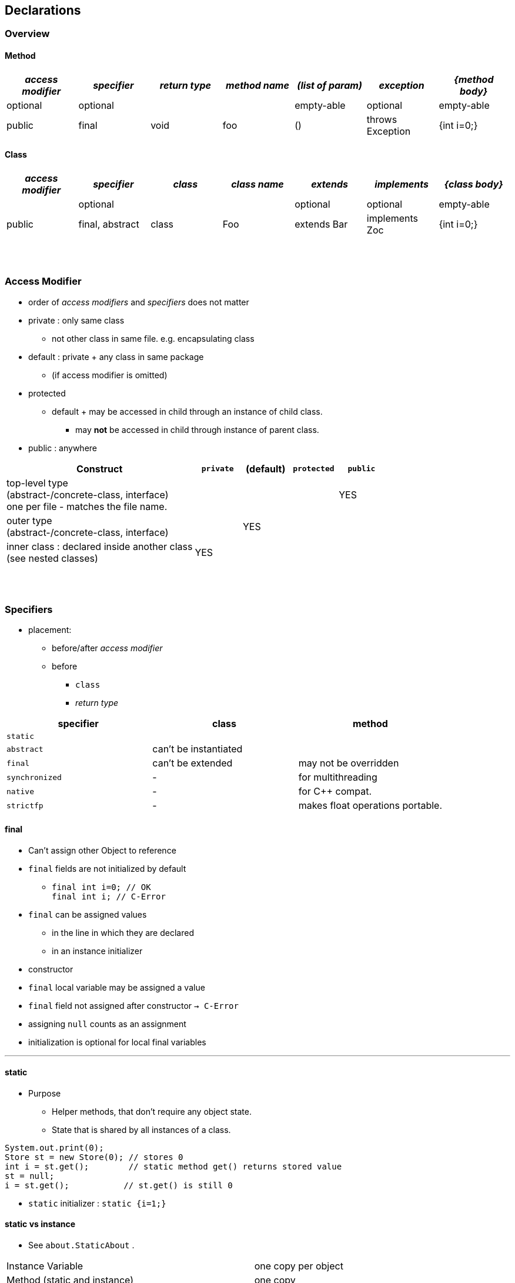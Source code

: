 == Declarations

=== Overview
==== Method

[cols="10,10,10,10,10,10,10", options="header"]
|===
|__access modifier__|__specifier__|__return type__|__method name__|__(list of param)__|__exception__|__{method body}__
|optional | optional | | | empty-able | optional | empty-able
|public | final | void | foo | () | throws Exception | {int i=0;}
|===

==== Class
[cols="10,10,10,10,10,10,10", options="header"]
|===
|__access modifier__|__specifier__| __class__ | __class name__ |__extends__|__implements__|__{class body}__
| | optional | | | optional | optional |empty-able
|public | final, abstract | class | Foo | extends Bar| implements Zoc | {int i=0;}
|===


{empty} +
{empty} +


=== Access Modifier
* order of _access modifiers_ and _specifiers_ does not matter
* private : only same class
** not other class in same file. e.g. encapsulating class
* default : private + any class in same package
** (if access modifier is omitted)
* protected
** default + may be accessed in child through an instance of child class.
*** may *not* be accessed in child through instance of parent class.
* public : anywhere

[cols="40,10,10,10,10", options="header"]
|===
|Construct | `private` | (default) | `protected` | `public`
|top-level type +
(abstract-/concrete-class, interface) +
one per file - matches the file name. | |  | | YES
|outer type +
(abstract-/concrete-class, interface)|  | YES | |
|inner class : declared inside another class +
(see nested classes) 4+^| YES
|===


{empty} +
{empty} +


=== Specifiers
* placement:
** before/after _access modifier_
** before
*** `class`
*** _return type_

[options=header]
|===
| specifier| class| method
|`static` | |
|`abstract` | can't be instantiated |
|`final` | can't be extended | may not be overridden
|`synchronized` | - | for multithreading
|`native` | - |  for C++ compat.
|`strictfp` | - |  makes float operations portable.
|===

==== final
* Can't assign other Object to reference
* `final` fields are not initialized by default
** `final int i=0;  // OK` +
`final int i;       // C-Error`
* `final` can be assigned values
** in the line in which they are declared
** in an instance initializer
* constructor
* `final` local variable may be assigned a value
* `final` field not assigned after constructor `-> C-Error`
* assigning `null` counts as an assignment
* initialization is optional for local final variables

'''

==== static
* Purpose
** Helper methods, that don't require any object state.
** State that is shared by all instances of a class.

[source,java]
System.out.print(0);
Store st = new Store(0); // stores 0
int i = st.get();        // static method get() returns stored value
st = null;
i = st.get();           // st.get() is still 0

* `static` initializer : `static {i=1;}`

==== static vs instance
* See `about.StaticAbout` .


|===
|Instance Variable | one copy per object
|Method (static and instance) | one copy
|Method parameter & local variable (static and instance)| one copy per call
|===

* static imports

[source,java]
import java.util.Arrays;
import static java.util.Arrays.asList;
import static java.util.Arrays.*;
//
import static java.util.Arrays;  // Error
import java.util.Arrays.asList;  // Error



==== Illegal Combinations
* `abstract` + `private` = C-Error
* `abstract` + `final` = C-Error
* `abstract` + `static` = C-Error

